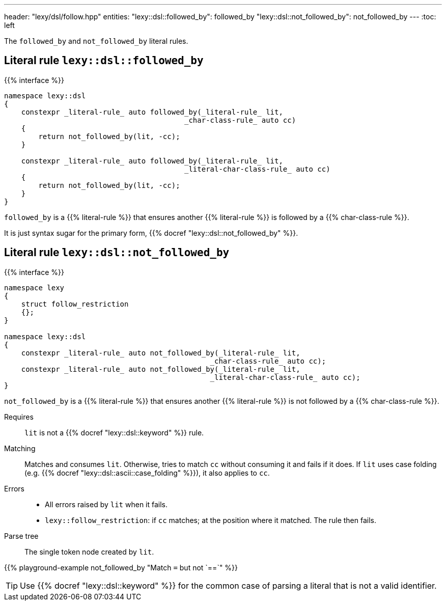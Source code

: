 ---
header: "lexy/dsl/follow.hpp"
entities:
  "lexy::dsl::followed_by": followed_by
  "lexy::dsl::not_followed_by": not_followed_by
---
:toc: left

[.lead]
The `followed_by` and `not_followed_by` literal rules.

[#followed_by]
== Literal rule `lexy::dsl::followed_by`

{{% interface %}}
----
namespace lexy::dsl
{
    constexpr _literal-rule_ auto followed_by(_literal-rule_ lit,
                                          _char-class-rule_ auto cc)
    {
        return not_followed_by(lit, -cc);
    }

    constexpr _literal-rule_ auto followed_by(_literal-rule_ lit,
                                          _literal-char-class-rule_ auto cc)
    {
        return not_followed_by(lit, -cc);
    }
}
----

[.lead]
`followed_by` is a {{% literal-rule %}} that ensures another {{% literal-rule %}} is followed by a {{% char-class-rule %}}.

It is just syntax sugar for the primary form, {{% docref "lexy::dsl::not_followed_by" %}}.

[#not_followed_by]
== Literal rule `lexy::dsl::not_followed_by`

{{% interface %}}
----
namespace lexy
{
    struct follow_restriction
    {};
}

namespace lexy::dsl
{
    constexpr _literal-rule_ auto not_followed_by(_literal-rule_ lit,
                                                _char-class-rule_ auto cc);
    constexpr _literal-rule_ auto not_followed_by(_literal-rule_ lit,
                                                _literal-char-class-rule_ auto cc);
}
----

[.lead]
`not_followed_by` is a {{% literal-rule %}} that ensures another {{% literal-rule %}} is not followed by a {{% char-class-rule %}}.

Requires::
  `lit` is not a {{% docref "lexy::dsl::keyword" %}} rule.
Matching::
  Matches and consumes `lit`.
  Otherwise, tries to match `cc` without consuming it and fails if it does.
  If `lit` uses case folding (e.g. {{% docref "lexy::dsl::ascii::case_folding" %}}), it also applies to `cc`.
Errors::
  * All errors raised by `lit` when it fails.
  * `lexy::follow_restriction`: if `cc` matches; at the position where it matched.
    The rule then fails.
Parse tree::
  The single token node created by `lit`.

{{% playground-example not_followed_by "Match `=` but not `==`" %}}

TIP: Use {{% docref "lexy::dsl::keyword" %}} for the common case of parsing a literal that is not a valid identifier.

